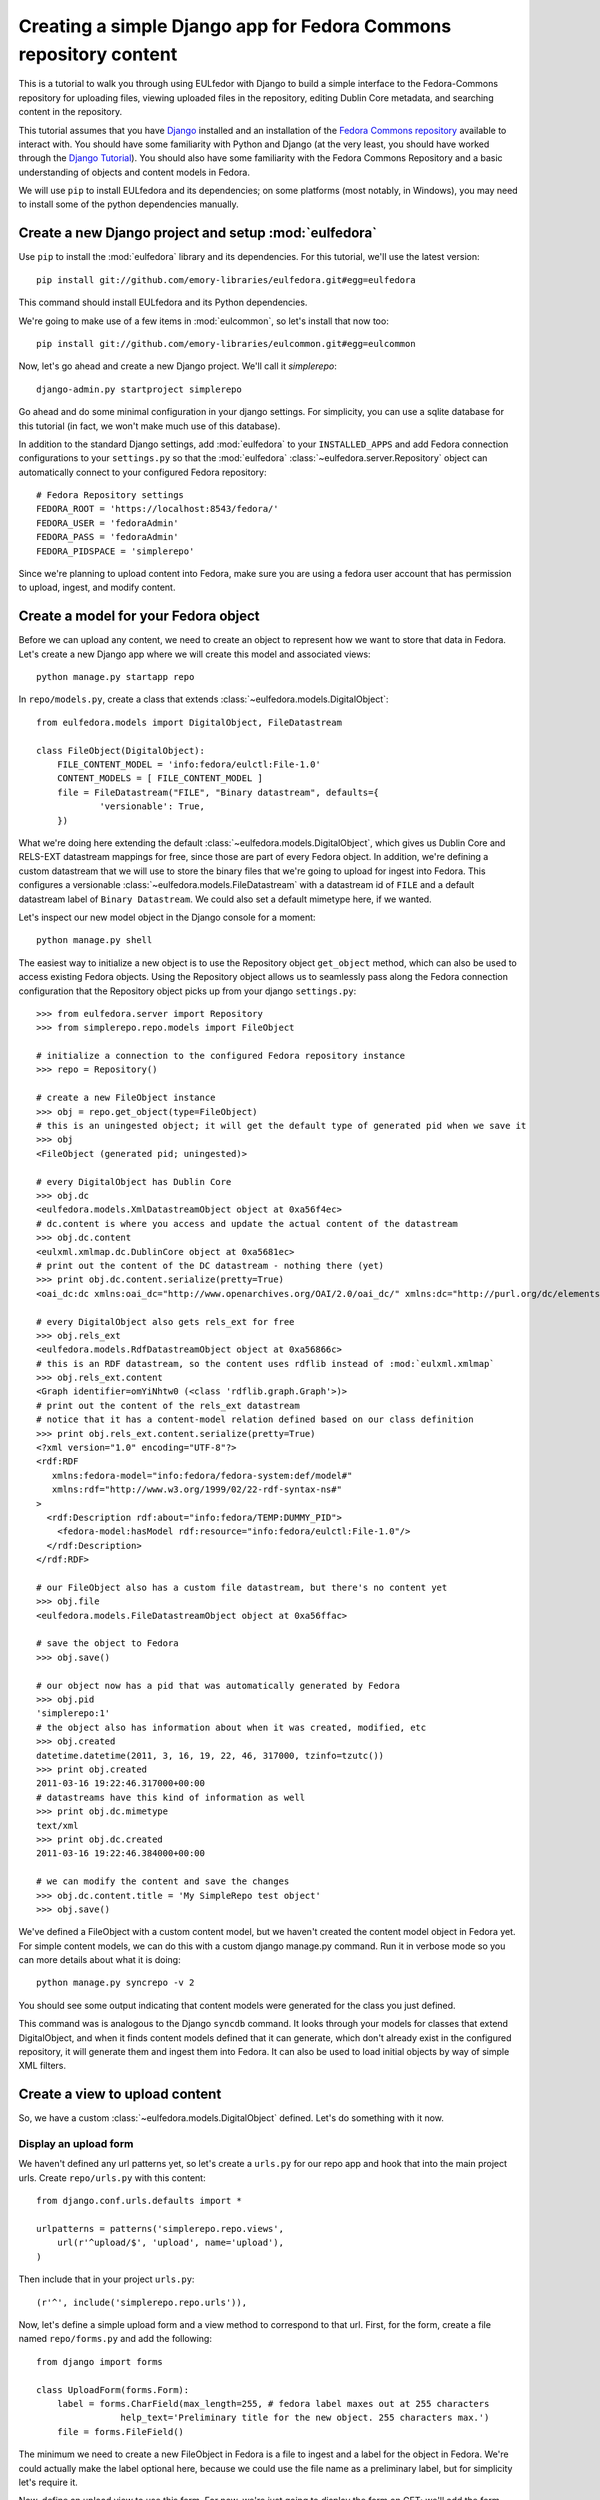 Creating a simple Django app for Fedora Commons repository content
==================================================================

This is a tutorial to walk you through using EULfedor with Django to build
a simple interface to the Fedora-Commons repository for uploading files,
viewing uploaded files in the repository, editing Dublin Core metadata,
and searching content in the repository.

This tutorial assumes that you have `Django`_ installed and an
installation of the `Fedora Commons repository`_ available to interact
with.  You should have some familiarity with Python and Django (at the
very least, you should have worked through the `Django
Tutorial`_). You should also have some familiarity with the Fedora
Commons Repository and a basic understanding of objects and content
models in Fedora.

.. _Django: http://www.djangoproject.com/
.. _Django Tutorial: http://docs.djangoproject.com/en/1.2/intro/tutorial01/
.. _Fedora Commons repository: http://www.fedora-commons.org/

We will use ``pip`` to install EULfedora and its dependencies; on some
platforms (most notably, in Windows), you may need to install some of
the python dependencies manually.


Create a new Django project and setup :mod:`eulfedora`
^^^^^^^^^^^^^^^^^^^^^^^^^^^^^^^^^^^^^^^^^^^^^^^^^^^^^^

Use ``pip`` to install the :mod:`eulfedora` library and its
dependencies.  For this tutorial, we'll use the latest version::

    pip install git://github.com/emory-libraries/eulfedora.git#egg=eulfedora

This command should install EULfedora and its Python dependencies.

We're going to make use of a few items in :mod:`eulcommon`, so let's
install that now too::

    pip install git://github.com/emory-libraries/eulcommon.git#egg=eulcommon

.. TODO: tag an initial release and use here?


Now, let's go ahead and create a new Django project.  We'll call it
*simplerepo*::

    django-admin.py startproject simplerepo

Go ahead and do some minimal configuration in your django settings.
For simplicity, you can use a sqlite database for this tutorial (in
fact, we won't make much use of this database).

In addition to the standard Django settings, add :mod:`eulfedora` to
your ``INSTALLED_APPS`` and add Fedora connection configurations to
your ``settings.py`` so that the :mod:`eulfedora`
:class:`~eulfedora.server.Repository` object can automatically connect
to your configured Fedora repository::

    # Fedora Repository settings
    FEDORA_ROOT = 'https://localhost:8543/fedora/'
    FEDORA_USER = 'fedoraAdmin'
    FEDORA_PASS = 'fedoraAdmin'
    FEDORA_PIDSPACE = 'simplerepo'

Since we're planning to upload content into Fedora, make sure you are
using a fedora user account that has permission to upload, ingest, and
modify content.

Create a model for your Fedora object
^^^^^^^^^^^^^^^^^^^^^^^^^^^^^^^^^^^^^

Before we can upload any content, we need to create an object to
represent how we want to store that data in Fedora.  Let's create a
new Django app where we will create this model and associated views::

    python manage.py startapp repo

In ``repo/models.py``, create a class that extends :class:`~eulfedora.models.DigitalObject`::

    from eulfedora.models import DigitalObject, FileDatastream

    class FileObject(DigitalObject):
        FILE_CONTENT_MODEL = 'info:fedora/eulctl:File-1.0'
        CONTENT_MODELS = [ FILE_CONTENT_MODEL ]
        file = FileDatastream("FILE", "Binary datastream", defaults={
                'versionable': True,
        })

What we're doing here extending the default
:class:`~eulfedora.models.DigitalObject`, which gives us Dublin Core
and RELS-EXT datastream mappings for free, since those are part of
every Fedora object.  In addition, we're defining a custom datastream
that we will use to store the binary files that we're going to upload
for ingest into Fedora.  This configures a versionable
:class:`~eulfedora.models.FileDatastream` with a datastream id of
``FILE`` and a default datastream label of ``Binary Datastream``.  We
could also set a default mimetype here, if we wanted.

Let's inspect our new model object in the Django console for a moment::

    python manage.py shell

The easiest way to initialize a new object is to use the Repository object ``get_object`` method, which can also be used
to access existing Fedora objects.  Using the Repository object allows us to seamlessly pass along the Fedora
connection configuration that the Repository object picks up from your django ``settings.py``::

    >>> from eulfedora.server import Repository
    >>> from simplerepo.repo.models import FileObject

    # initialize a connection to the configured Fedora repository instance
    >>> repo = Repository()

    # create a new FileObject instance
    >>> obj = repo.get_object(type=FileObject)
    # this is an uningested object; it will get the default type of generated pid when we save it
    >>> obj
    <FileObject (generated pid; uningested)>

    # every DigitalObject has Dublin Core
    >>> obj.dc
    <eulfedora.models.XmlDatastreamObject object at 0xa56f4ec>
    # dc.content is where you access and update the actual content of the datastream
    >>> obj.dc.content
    <eulxml.xmlmap.dc.DublinCore object at 0xa5681ec>
    # print out the content of the DC datastream - nothing there (yet)
    >>> print obj.dc.content.serialize(pretty=True)
    <oai_dc:dc xmlns:oai_dc="http://www.openarchives.org/OAI/2.0/oai_dc/" xmlns:dc="http://purl.org/dc/elements/1.1/"/>

    # every DigitalObject also gets rels_ext for free
    >>> obj.rels_ext
    <eulfedora.models.RdfDatastreamObject object at 0xa56866c>
    # this is an RDF datastream, so the content uses rdflib instead of :mod:`eulxml.xmlmap`
    >>> obj.rels_ext.content
    <Graph identifier=omYiNhtw0 (<class 'rdflib.graph.Graph'>)>
    # print out the content of the rels_ext datastream
    # notice that it has a content-model relation defined based on our class definition
    >>> print obj.rels_ext.content.serialize(pretty=True)
    <?xml version="1.0" encoding="UTF-8"?>
    <rdf:RDF
       xmlns:fedora-model="info:fedora/fedora-system:def/model#"
       xmlns:rdf="http://www.w3.org/1999/02/22-rdf-syntax-ns#"
    >
      <rdf:Description rdf:about="info:fedora/TEMP:DUMMY_PID">
        <fedora-model:hasModel rdf:resource="info:fedora/eulctl:File-1.0"/>
      </rdf:Description>
    </rdf:RDF>

    # our FileObject also has a custom file datastream, but there's no content yet
    >>> obj.file
    <eulfedora.models.FileDatastreamObject object at 0xa56ffac>

    # save the object to Fedora
    >>> obj.save()

    # our object now has a pid that was automatically generated by Fedora
    >>> obj.pid
    'simplerepo:1'
    # the object also has information about when it was created, modified, etc
    >>> obj.created
    datetime.datetime(2011, 3, 16, 19, 22, 46, 317000, tzinfo=tzutc())
    >>> print obj.created
    2011-03-16 19:22:46.317000+00:00
    # datastreams have this kind of information as well
    >>> print obj.dc.mimetype
    text/xml
    >>> print obj.dc.created
    2011-03-16 19:22:46.384000+00:00

    # we can modify the content and save the changes
    >>> obj.dc.content.title = 'My SimpleRepo test object'
    >>> obj.save()

We've defined a FileObject with a custom content model, but we haven't
created the content model object in Fedora yet.  For simple content
models, we can do this with a custom django manage.py command.  Run it
in verbose mode so you can more details about what it is doing::

    python manage.py syncrepo -v 2


You should see some output indicating that content models were
generated for the class you just defined.

This command was is analogous to the Django ``syncdb`` command.  It
looks through your models for classes that extend DigitalObject, and
when it finds content models defined that it can generate, which don't
already exist in the configured repository, it will generate them and
ingest them into Fedora.  It can also be used to load initial objects
by way of simple XML filters.


Create a view to upload content
^^^^^^^^^^^^^^^^^^^^^^^^^^^^^^^

So, we have a custom :class:`~eulfedora.models.DigitalObject` defined.
Let's do something with it now.

Display an upload form
----------------------

We haven't defined any url patterns yet, so let's create a ``urls.py``
for our repo app and hook that into the main project urls.  Create
``repo/urls.py`` with this content::

    from django.conf.urls.defaults import *

    urlpatterns = patterns('simplerepo.repo.views',
        url(r'^upload/$', 'upload', name='upload'),
    )

Then include that in your project ``urls.py``::

    (r'^', include('simplerepo.repo.urls')),

Now, let's define a simple upload form and a view method to correspond
to that url.  First, for the form, create a file named
``repo/forms.py`` and add the following::

    from django import forms

    class UploadForm(forms.Form):
        label = forms.CharField(max_length=255, # fedora label maxes out at 255 characters
                    help_text='Preliminary title for the new object. 255 characters max.')
        file = forms.FileField()

The minimum we need to create a new FileObject in Fedora is a file to
ingest and a label for the object in Fedora.  We're could actually
make the label optional here, because we could use the file name as a
preliminary label, but for simplicity let's require it.

Now, define an upload view to use this form.  For now, we're just
going to display the form on GET; we'll add the form processing in a
moment.  Edit ``repo/views.py`` and add::

    from django.shortcuts import render_to_response
    from django.template import RequestContext
    from simplerepo.repo.forms import UploadForm

    def upload(request):
        if request.method == 'GET':
               form = UploadForm()

        return render_to_response('repo/upload.html', 
               {'form': form}, context_instance=RequestContext(request))

But we still need a template to display our form.  Create a template
directory and add it to your ``TEMPLATE_DIRS`` configuration in
``settings.py``.  Create a ``repo`` directory inside your template
directory, and then create ``upload.html`` inside that directory and
give it this content::

    <form method="post" enctype="multipart/form-data">{% csrf_token %}
        {{ form.as_p }}
        <input type="submit" value="Submit"/>
    </form>

Let's start the django server and make sure everything is working so
far.  Start the server::

    $ python manage.py runserver

Then load `<http://localhost:8000/upload/>`_ in your Web browser.  You
should see a simple upload form with the two fields defined.

Process the upload
------------------

Ok, but our view doesn't do anything yet when you submit the web form.
Let's add some logic to process the form.  We need to import the
Repository and FileObject classes and use the posted form data to
initialize and save a new object, rather like what we did earlier when
we were investigating FileObject in the console.  Modify your
``repo/views.py`` so it looks like this::

    from django.shortcuts import render_to_response
    from django.template import RequestContext
    
    from eulfedora.server import Repository

    from simplerepo.repo.forms import UploadForm
    from simplerepo.repo.models import FileObject

    def upload(request):
        obj = None
        if request.method == 'POST':
            form = UploadForm(request.POST, request.FILES)
            if form.is_valid():
                # initialize a connection to the repository and create a new FileObject
                repo = Repository()
                obj = repo.get_object(type=FileObject)
                # set the file datastream content to use the django UploadedFile object
                obj.file.content = request.FILES['file']
                # use the browser-supplied mimetype for now, even though we know this is unreliable
                obj.file.mimetype = request.FILES['file'].content_type
                # let's store the original file name as the datastream label
                obj.file.label = request.FILES['file'].name
                # set the initial object label from the form as the object label and the dc:title
                obj.label = form.cleaned_data['label']
                obj.dc.content.title = form.cleaned_data['label']
                obj.save()

                # re-init an empty upload form for additional uploads
                form = UploadForm()

        elif request.method == 'GET':
               form = UploadForm()

        return render_to_response('repo/upload.html', {'form': form, 'obj': obj},
            context_instance=RequestContext(request))

When content is posted to this view, we're binding our form to the
request data and, when the form is valid, creating a new FileObject
and initializing it with the label and file that were posted, and
saving it.  The view is now passing that object to the template, so if
it is defined that should mean we've successfully ingested content
into Fedora.  Let's update our template to show something if that is
defined.  Add this to ``repo/upload.html`` before the form is
displayed::

    {% if obj %}
        <p>Successfully ingested <b>{{ obj.label }}</b> as {{ obj.pid }}.</p>
        <hr/>
        {# re-display the form to allow additional uploads #}
        <p>Upload another file?</p>
    {% endif %}

Go back to the upload page in your web browser.  Go ahead and enter a
label, select a file, and submit the form.  If all goes well, you
should see a the message we added to the template for successful
ingest, along with the pid of the object you just created.

.. TODO: error handling (e.g., permission denied on ingest)

Display uploaded content
^^^^^^^^^^^^^^^^^^^^^^^^

Now we have a way to get content in Fedora, but we don't have any way
to get it back out.  Let's build a display method that will allow us
to view the object and its metadata.

Object display view
-------------------

Add a new url for a single-object view to your urlpatterns in
``repo/urls.py``::

    url(r'^objects/(?P<pid>[^/]+)/$', 'display', name='display'),

Then define a simple view method that takes a pid in
``repo/views.py``::

    def display(request, pid):
        repo = Repository()
        obj = repo.get_object(pid, type=FileObject)
        return render_to_response('repo/display.html', {'obj': obj})

For now, we're going to assume the object is the type of object we
expect and that we have permission to access it in Fedora; we can add
error handling for those cases a bit later.

We still need a template to display something.  Create a new file
called ``repo/display.html`` in your templates directory, and then add
some code to output some information from the object::

    <h1>{{ obj.label }}</h1>
    <table>
        <tr><th>pid:</th><td> {{ obj.pid }}</td></tr>
        {% with obj.dc.content as dc %}
            <tr><th>title:</th><td>{{ dc.title }}</td></tr>
            <tr><th>creator:</th><td>{{ dc.creator }}</td></tr>
            <tr><th>date:</th><td>{{ dc.date }}</td></tr>
     {% endwith %}
    </table>

We're just using a simple table layout for now, but of course you can
display this object information anyway you like.  We're just starting
with a few of the Dublin Core fields for now, since most of them don't
have any content yet.

Go ahead and take a look at the object you created before using the
upload form.  If you used the ``simplerepo`` PIDSPACE configured
above, then the the first item you uploaded should now be viewable at
`<http://localhost:8000/objects/simplerepo:1/>`_.

You might notice that we're displaying the text 'None' for creator and
date.  This is because those fields aren't present at all yet in our
object Dublin Core, and :mod:`eulxml.xmlmap.` fields distinguish
between an empty XML field and one that is not-present at all by using
the empty string and None respectively.  Still, that doesn't look
great, so let's adjust our template a little bit::

    <tr><th>creator:</th><td>{{ dc.creator|default:'' }}</td></tr>
    <tr><th>date:</th><td>{{ dc.date|default:'' }}</td></tr>

We actually have more information about this object than we're
currently displaying, so let's add a few more things to our object
display template.  The object has information about when it was
created and when it was last modified, so let's add a line after the object label:: 

    <p> Uploaded at {{ obj.created }}; last modified {{ obj.modified }}.</p>

These fields are actually Python datetime objects, so we can use
Django template filters to display then a bit more nicely.  Try
modifying the line we just added::

    <p> Uploaded at {{ obj.created }}; last modified {{ obj.modified }} ({{  obj.modified|timesince }} ago).</p>

It's pretty easy to display the Dublin Core datastream content as XML
too.  This may not be something you'd want to expose to regular users,
but it may be helpful as we develop the site.  Add a few more lines at
the end of your ``repo/display.html`` template::

    <hr/>
    <pre>{{ obj.dc.content.serialize }}</pre>

You could do this with the RELS-EXT just as easily (or basically any
XML or RDF datastream), although it may not be as valuable for now,
since we're not going to be modifying the RELS-EXST just yet.

So far, we've got information about the object and the Dublin Core
displaying, but nothing about the file that we uploaded to create this
object.  Let's add a bit more to our template::

    <p>{{ obj.file.label }} ({{ obj.file.info.size|filesizeformat }}, {{ obj.file.mimetype }})</p>

Remember that in our ``upload`` view method we set the file datastream
label and mimetype based on the file that was uploaded from the web
form.  Those are stored in Fedora as part of the datastream
information, along with some other things that Fedora calculates for
us, like the size of the content.


Download File datastream
------------------------

Now we're displaying information about the file, but we don't actually
have a way to get the file back out of Fedora yet.  Let's add another
view.

Add another line to your url patterns in ``repo/urls.py``::

    url(r'^objects/(?P<pid>[^/]+)/file/$', 'file', name='download'),

And then update ``repo/views.py`` to define the new view method.
First, we need to add a new import::

    from eulfedora.views import raw_datastream

:meth:`eulfedora.views.raw_datastream` is a generic view method that
can be used for displaying datastream content from fedora objects.  In
some cases you may be able to use
:meth:`~eulfedora.views.raw_datastream` directly (e.g., it might be
useful for displaying XML datastreams), but in this case we want to
add an extra header to indicate that the content should be downloaded.
Add this method to ``repo/views.py``::

    def file(request, pid):
        dsid = 'FILE'
        extra_headers = {
            'Content-Disposition': "attachment; filename=%s.pdf" % pid,
        }
        return raw_datastream(request, pid, dsid, type=FileObject, headers=extra_headers)

We've defined a content disposition header so the user will be
prompted to save the response with a filename based on the pid do the
object in fedora.  The :meth:`~eulfedora.views.raw_datastream` method
will add a few additional response headers based on the datastream
information from Fedora.  Let's link this in from our object display
page so we can try it out.  Edit your ``repo/display.html`` template
and turn the original filename into a link::

	<a href="{% url download obj.pid %}">{{ obj.file.label }}</a> 

Now, try it out!  You should be able to download the file you
originally uploaded.

But, hang on-- you may have noticed, there are a couple of details
hard-coded in our download view that really shouldn't be.  What if the
file you uploaded wasn't a PDF?  What if we decide we want to use a
different datastream ID?  Let's revise our view method a bit::

    def file(request, pid):
        dsid = FileObject.file.id
        repo = Repository()
        obj = repo.get_object(pid, type=FileObject)
        extra_headers = {
            'Content-Disposition': "attachment; filename=%s" % obj.file.label,
        }
        return raw_datastream(request, pid, dsid, type=FileObject, headers=extra_headers)

We can get the ID for the file datastream directly from the
:class:`~eulfedora.models.FileDatastream` object on our
FileObject class.  And in our upload view we set the original file
name as our datastream label, so we'll go ahead and use that as the
download name.

.. TODO: error handling (404, permission)

Edit Fedora content
^^^^^^^^^^^^^^^^^^^

So far, we can get content into Fedora and we can get it back out.
Now, how do we modify it?  Let's build an edit form & a view that we
can use to update the Dublin Core metadata.

XmlObjectForm for Dublin Core
-----------------------------

We're going to create an :class:`eulxml.forms.XmlObjectForm` instance
for editing :class:`eulxml.xmlmap.dc.DublinCore`.
:class:`~eulxml.forms.XmlObjectForm` is roughly analogous to Django's
:class:`~django.forms.ModelForm`, except in place of a Django Model we
have an :class:`~eulxml.xmlmap.XmlObject` that we want to make
editable.

First, add some new imports to ``repo/forms.py``::

    from eulxml.xmlmap.dc import DublinCore
    from eulxml.forms import XmlObjectForm

Then we can define our new edit form::

    class DublinCoreEditForm(XmlObjectForm):
        class Meta:
            model = DublinCore
            fields = ['title', 'creator', 'date']

We'll start simple, with just the three fields we're currently
displaying on our object display page.  This code creates a custom
:class:`~eulxml.forms.XmlObjectForm` with a *model* of (which for us
is an instance of :class:`~eulxml.xmlmap.XmlObject`)
:class:`~eulxml.xmlmap.dc.DublinCore`.  XmlObjectForm knows how to
look at the model object and figure out how to generate form fields
that correspond to the xml fields. By adding a list of fields, we tell
XmlObjectForm to only build form fields for these attributes of our
model.

Now we need a view and a template to display our new form.  Add
another url to ``repo/urls.py``::

    url(r'^objects/(?P<pid>[^/]+)/edit/$', 'edit', name='edit'),

And then define the corresponding method in ``repo/views.py``.  We
need to import our new form::

	from simplerepo.repo.forms import DublinCoreEditForm

Then, use it in a view method. For now, we'll just instantiate the
form, bind it to our content, and pass it to a template::

    def edit(request, pid):
        repo = Repository()
        obj = repo.get_object(pid, type=FileObject)
        form = DublinCoreEditForm(instance=obj.dc.content)
        return render_to_response('repo/edit.html', {'form': form, 'obj': obj},
                context_instance=RequestContext(request))

We have to instantiate our object, and then pass in the *content* of
the DC datastream as the instance to our model.  Our XmlObjectForm is
using :class:`~eulxml.xmlmap.dc.DublinCore` as its model, and
**obj.dc.content** is an instance of DublinCore with data loaded from
Fedora.

Create a new file called ``repo/edit.html`` in your templates
directory and add a little bit of code to display the form::

    <h1>Edit {{ obj.label }}</h1>
    <form method="post">{% csrf_token %}
        <table>{{ form.as_table }}</table>
        <input type="submit" value="Save"/>
    </form>

Load the edit page for that first item you uploaded:
`<http://localhost:8000/objects/simplerepo:1/edit/>`_.  You should see
a form with the three fields that we listed.  Let's modify our view
method so it will do something when we submit the form::

    def edit(request, pid):
        repo = Repository()
        obj = repo.get_object(pid, type=FileObject)
        if request.method == 'POST':
            form = DublinCoreEditForm(request.POST, instance=obj.dc.content)
            if form.is_valid():
                form.update_instance()
                obj.save()
        elif request.method == 'GET':
            form = DublinCoreEditForm(instance=obj.dc.content)
        return render_to_response('repo/edit.html', {'form': form, 'obj': obj},
                context_instance=RequestContext(request))
	    
When the data is posted to this view, we're binding our form to the
posted data and the XmlObject instance.  If it's valid, then we can
call the ``update_instance`` method, which actually updates the
XmlObject that is attached to our DC datastream object based on the
form data that was posted to the view.  When we save the object, the
:class:`~eulfedora.models.DigitalObject` class detects that the
``dc.content`` has been modified and will make the necessary API calls
to update that content in Fedora.

.. Note::

  It may not matter too much in this case, since we are working with
  simple Dublin Core XML, but it's probably worth noting that the form
  ``is_valid`` check actually includes XSD schema validation on
  XmlObject instances that have a schema defined.  In most cases, it
  should be difficult (if not impossible) to generate invalid XML via
  an XmlObjectForm; but if you edit the XML manually and introduce
  something that is not schema-valid, you'll see the validation error
  when you attempt to update that content with XmlObjectForm.

Try entering some text in your form and submitting the data.  It
should update your object in Fedora with the changes you made.
However, our interface isn't very user friendly right now.  Let's
adjust the edit view to redirect the user to the object display after
changes are saved.

We'll need some additional imports::

    from django.core.urlresolvers import reverse
    from eulcommon.djangoextras.http import HttpResponseSeeOtherRedirect

.. Note::

  :class:`~eulcommon.djangoextras.http.HttpResponseSeeOtherRedirect`
  is a custom subclass of :class:`django.http.HttpResponse` analogous
  to HttpResponseRedirect or HttpResponsePermanentRedirect, but it
  returns a 'See Other' redirect (HTTP status code 303).

After the ``object.save()`` call in the edit view method, add this::

    return HttpResponseSeeOtherRedirect(reverse('display', args=[obj.pid]))

Now when you make changes to the Dublin Core fields and submit the
form, it should redirect you to the object display page and show the
changes you just made.

Right now our edit form only has three fields.  Let's customize it a
bit more.  First, let's add all of the Dublin Core fields.  Replace
the original list of fields in DublinCoreEditForm with this::

    fields = ['title', 'creator', 'contributor', 'date', 'subject',
        'description', 'relation', 'coverage', 'source', 'publisher',
        'rights', 'language', 'type', 'format', 'identifier']

Right now all of those are getting displayed as text inputs, but we
might want to treat some of them a bit differently.  Let's customize
some of the widgets::

    widgets = {
        'description': forms.Textarea,
        'date': SelectDateWidget,
    }

You'll also need to add another import line so you can use
:class:`~django.forms.extras.widgets.SelectDateWidget`::

    from django.forms.extras.widgets import SelectDateWidget

Reload the object edit page in your browser.  You should see all of
the Dublin Core fields we added, and the custom widgets for
description and date.  Go ahead and fill in some more fields and save
your changes.

While we're adding fields, let's change our display template so that
we can see any Dublin Core fields that are present, not just those
first three we started with.  Replace the title, creator, and date
lines in your ``repo/display.html`` template with this::

    {% for el in dc.elements %}
        <tr><th>{{ el.name }}:</th><td>{{el}}</td</tr>
    {% endfor %}

Now when you load the object page in your browser, you should see all
of the fields that you entered data for on the edit page.

Search Fedora content
^^^^^^^^^^^^^^^^^^^^^

So far, we've just been working with the objects we uploaded, where we
know the PID of the object we want to view or edit.  But how do we
come back and find that again later?  Or find other content that
someone else created?  Let's build a simple search to find objects in
Fedora.

.. Note::

  For this tutorial, we'll us the Fedora **findObjects** API method.
  This search is quite limited, and for a production system, you'll
  probably want to use something more powerful, such as GSearch or
  Solr, but findObjects is enough to get you started.

.. TODO: link gsearch

The built-in fedora search can either do a keyword search across all
indexed fields *or* a fielded search.  For the purposes of this
tutorial, a simple keyword search will accomplish what we need.  Let's
create a simple form with one input for keyword search terms.  Add the
following to ``repo/forms.py``::

    class SearchForm(forms.Form):
        keyword = forms.CharField()

Add a search url to ``repo/urls.py``::

    url(r'^search/$', 'search', name='search'),

Then import the new form into ``repo/views.py`` and define the view
that will actually do the searching::

    from simplerepo.repo.forms import SearchForm

    def search(request):
        objects = None
        if request.method == 'POST':
            form = SearchForm(request.POST)
            if form.is_valid():
                repo = Repository()
                objects = list(repo.find_objects(form.cleaned_data['keyword'], type=FileObject))

        elif request.method == 'GET':
            form = SearchForm()
        return render_to_response('repo/search.html', {'form': form, 'objects': objects},
                context_instance=RequestContext(request))

As before, on a GET request we simple pass the form to the template
for display.  When the request is a POST with valid search data, we're
going to instantiate our :class:`~eulfedora.server.Repository` object
and call the :meth:`~eulfedora.server.Repository.find_objects` method.
Since we're just doing a term search, we can just pass in the keywords
from the form.  If you wanted to do a fielded search, you could build
a keyword-argument style list of fields and search terms instead.
We're telling ``find_objects`` to return everything it finds as an
instance of our ``FileObject`` class for now, even though that is an
over-simplification and in searching across all content in the Fedora
repository we may well find other kinds of content.

Let's create a search template to display the search form and search
results.  Create ``repo/search.html`` in your templates directory and
add this::

    <h1>Search for objects</h1>
    <form method="post">{% csrf_token %}
        {{ form.as_p }}
        <input type="submit" value="Submit"/>
    </form>
    {% if objects %}
        <hr/>
        {% for obj in objects %}
            <p><a href="{% url display obj.pid %}">{{ obj.label }}</a></p>
        {% endfor %}
    {% endif %}

This template will always display the search form, and if any objects
were found, it will list them.  Let's take it for a whirl!  Go to
`<http://localhost:8000/search/>`_ and enter a search term.  Try
searching for the object labels, any of the values you entered into
the Dublin Core fields that you edited, or if you're using
``simplerepo`` for your configured PIDSPACE, search on
``simplerepo:*`` to find the objects you've uploaded.

When you are searching across disparate content in the Fedora
repository, depending on how you have access configured for that
repository, there is a possibility that the search could return an
object that the current user doesn't actually have permission to view.
For efficiency reasons, the :class:`~eulfedora.models .DigitalObject`
postpones any Fedora API calls until the last possibly moment-- which
means that in our search results, any connection errors will happen in
the template instead of in the view method.  Fortunately, there is an
``eulfedora`` template tag to help with that!  Let's rewrite the search
template to use it::

    {% load fedora %}
    <h1>Search for objects</h1>
    <form method="post">{% csrf_token %}
        {{ form.as_p }}
        <input type="submit" value="Submit"/>
    </form>
    {% if objects %}
        <hr/>
        {% for obj in objects %}
          {% fedora_access %}
            <p><a href="{% url display obj.pid %}">{{ obj.label }}</a></p>
          {% permission_denied %}
            <p>You don't have permission to view this object.</p>
          {% fedora_failed %}
            <p>There was an error accessing fedora.</p>
          {% end_fedora_access %}
        {% endfor %}
    {% endif %}

What we're doing here is loading the ``fedora`` template tag, and then
using ``fedora_access`` for each object that we want to display.  That
way we can catch any permission or connection errors and display some
kind of message to the user, and still display all the content they
have permission to view.  See :mod:`eulfedora.templatetags` for more
details.

For this template tag to work correctly, you're also going to have
disable template debugging (otherwise, the Django template debugging
will catch the error first).  Edit your ``settings.py`` and change
``TEMPLATE_DEBUG`` to False.

